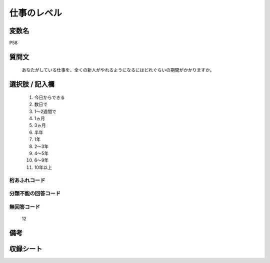 .. title:: P58
.. rst-class:: item
====================================================================================================
仕事のレベル
====================================================================================================

.. rst-class:: varname
変数名
==================

P58

.. rst-class:: question
質問文
==================


   あなたがしている仕事を、全くの新人がやれるようになるにはどれぐらいの期間がかかりますか。



.. rst-class:: answer
選択肢 / 記入欄
======================

  
     1. 今日からできる
  
     2. 数日で
  
     3. 1～2週間で
  
     4. 1ヵ月
  
     5. 3ヵ月
  
     6. 半年
  
     7. 1年
  
     8. 2～3年
  
     9. 4～5年
  
     10. 6～9年
  
     11. 10年以上
  



.. rst-class:: overflow
桁あふれコード
-------------------------------
  


.. rst-class:: not_available
分類不能の回答コード
-------------------------------------
  


.. rst-class:: not_available
無回答コード
-------------------------------------
  12


.. rst-class:: bikou
備考
==================



.. rst-class:: include_sheet
収録シート
=======================================
.. hlist::
   :columns: 3
   
   
   * p1_1
   
   * p5b_1
   
   * p12_1
   
   * p13_1
   
   * p14_1
   
   * p15_1
   
   * p16abc_1
   
   * p16d_1
   
   * p17_1
   
   * p18_1
   
   * p19_1
   
   * p20_1
   
   * p21abcd_1
   
   * p21e_1
   
   * p22_1
   
   * p23_1
   
   * p24_1
   
   * p25_1
   
   * p26_1
   
   


.. index:: P58